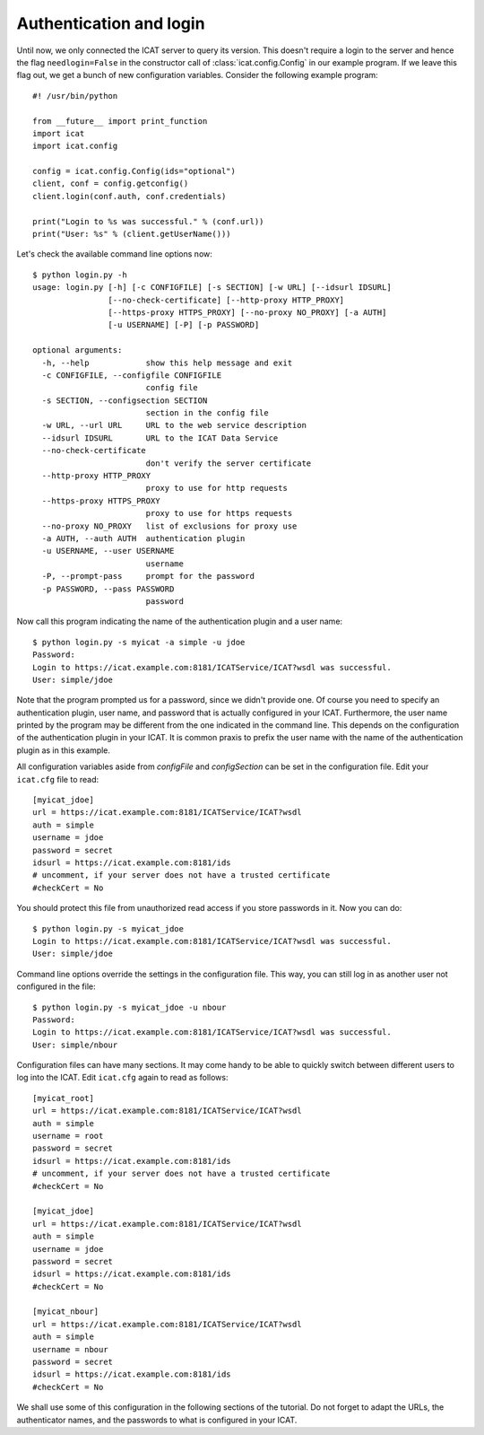 Authentication and login
~~~~~~~~~~~~~~~~~~~~~~~~

Until now, we only connected the ICAT server to query its version.
This doesn't require a login to the server and hence the flag
``needlogin=False`` in the constructor call of
:class:`icat.config.Config` in our example program.  If we leave this
flag out, we get a bunch of new configuration variables.  Consider the
following example program::

  #! /usr/bin/python

  from __future__ import print_function
  import icat
  import icat.config

  config = icat.config.Config(ids="optional")
  client, conf = config.getconfig()
  client.login(conf.auth, conf.credentials)

  print("Login to %s was successful." % (conf.url))
  print("User: %s" % (client.getUserName()))

Let's check the available command line options now::

  $ python login.py -h
  usage: login.py [-h] [-c CONFIGFILE] [-s SECTION] [-w URL] [--idsurl IDSURL]
                  [--no-check-certificate] [--http-proxy HTTP_PROXY]
                  [--https-proxy HTTPS_PROXY] [--no-proxy NO_PROXY] [-a AUTH]
                  [-u USERNAME] [-P] [-p PASSWORD]

  optional arguments:
    -h, --help            show this help message and exit
    -c CONFIGFILE, --configfile CONFIGFILE
                          config file
    -s SECTION, --configsection SECTION
                          section in the config file
    -w URL, --url URL     URL to the web service description
    --idsurl IDSURL       URL to the ICAT Data Service
    --no-check-certificate
                          don't verify the server certificate
    --http-proxy HTTP_PROXY
                          proxy to use for http requests
    --https-proxy HTTPS_PROXY
                          proxy to use for https requests
    --no-proxy NO_PROXY   list of exclusions for proxy use
    -a AUTH, --auth AUTH  authentication plugin
    -u USERNAME, --user USERNAME
                          username
    -P, --prompt-pass     prompt for the password
    -p PASSWORD, --pass PASSWORD
                          password

Now call this program indicating the name of the authentication plugin
and a user name::

  $ python login.py -s myicat -a simple -u jdoe
  Password:
  Login to https://icat.example.com:8181/ICATService/ICAT?wsdl was successful.
  User: simple/jdoe

Note that the program prompted us for a password, since we didn't
provide one.  Of course you need to specify an authentication plugin,
user name, and password that is actually configured in your ICAT.
Furthermore, the user name printed by the program may be different
from the one indicated in the command line.  This depends on the
configuration of the authentication plugin in your ICAT.  It is common
praxis to prefix the user name with the name of the authentication
plugin as in this example.

All configuration variables aside from `configFile` and
`configSection` can be set in the configuration file.  Edit your
``icat.cfg`` file to read::

  [myicat_jdoe]
  url = https://icat.example.com:8181/ICATService/ICAT?wsdl
  auth = simple
  username = jdoe
  password = secret
  idsurl = https://icat.example.com:8181/ids
  # uncomment, if your server does not have a trusted certificate
  #checkCert = No

You should protect this file from unauthorized read access if you
store passwords in it.  Now you can do::

  $ python login.py -s myicat_jdoe
  Login to https://icat.example.com:8181/ICATService/ICAT?wsdl was successful.
  User: simple/jdoe

Command line options override the settings in the configuration file.
This way, you can still log in as another user not configured in the
file::

  $ python login.py -s myicat_jdoe -u nbour
  Password:
  Login to https://icat.example.com:8181/ICATService/ICAT?wsdl was successful.
  User: simple/nbour

Configuration files can have many sections.  It may come handy to be
able to quickly switch between different users to log into the ICAT.
Edit ``icat.cfg`` again to read as follows::

  [myicat_root]
  url = https://icat.example.com:8181/ICATService/ICAT?wsdl
  auth = simple
  username = root
  password = secret
  idsurl = https://icat.example.com:8181/ids
  # uncomment, if your server does not have a trusted certificate
  #checkCert = No

  [myicat_jdoe]
  url = https://icat.example.com:8181/ICATService/ICAT?wsdl
  auth = simple
  username = jdoe
  password = secret
  idsurl = https://icat.example.com:8181/ids
  #checkCert = No

  [myicat_nbour]
  url = https://icat.example.com:8181/ICATService/ICAT?wsdl
  auth = simple
  username = nbour
  password = secret
  idsurl = https://icat.example.com:8181/ids
  #checkCert = No

We shall use some of this configuration in the following sections of
the tutorial.  Do not forget to adapt the URLs, the authenticator
names, and the passwords to what is configured in your ICAT.

